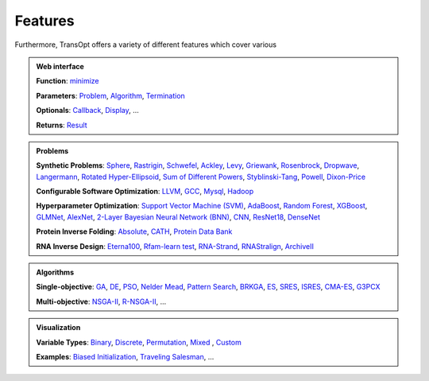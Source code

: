 Features
========

Furthermore, TransOpt offers a variety of different features which cover various 

.. admonition:: Web interface
   :class: important

   **Function**: `minimize <#>`_

   **Parameters**: `Problem <#>`_, `Algorithm <#>`_, `Termination <#>`_

   **Optionals**: `Callback <#>`_, `Display <#>`_, ...

   **Returns**: `Result <#>`_

..    **Related**: `Ask and Tell <#>`_ |new| , `Checkpoints <#>`_

.. admonition:: Problems
   :class: note

   **Synthetic Problems**: `Sphere <#>`_, `Rastrigin <#>`_, `Schwefel <#>`_, `Ackley <#>`_, `Levy <#>`_, `Griewank <#>`_, `Rosenbrock <#>`_, `Dropwave <#>`_, `Langermann <#>`_, `Rotated Hyper-Ellipsoid <#>`_, `Sum of Different Powers <#>`_, `Styblinski-Tang <#>`_, `Powell <#>`_, `Dixon-Price <#>`_

   **Configurable Software Optimization**: `LLVM <#>`_, `GCC <#>`_, `Mysql <#>`_, `Hadoop <#>`_

   **Hyperparameter Optimization**: `Support Vector Machine (SVM) <#>`_, `AdaBoost <#>`_, `Random Forest <#>`_, `XGBoost <#>`_, `GLMNet <#>`_, `AlexNet <#>`_, `2-Layer Bayesian Neural Network (BNN) <#>`_, `CNN <#>`_, `ResNet18 <#>`_, `DenseNet <#>`_

   **Protein Inverse Folding**: `Absolute <#>`_, `CATH <#>`_, `Protein Data Bank <#>`_

   **RNA Inverse Design**: `Eterna100 <#>`_, `Rfam-learn test <#>`_, `RNA-Strand <#>`_, `RNAStralign <#>`_, `ArchiveII <#>`_


.. admonition:: Algorithms
   :class: hint

   **Single-objective**: `GA <#>`_, `DE <#>`_, `PSO <#>`_, `Nelder Mead <#>`_, `Pattern Search <#>`_, `BRKGA <#>`_, `ES <#>`_, `SRES <#>`_, `ISRES <#>`_, `CMA-ES <#>`_, `G3PCX <#>`_ 

   **Multi-objective**: `NSGA-II <#>`_, `R-NSGA-II <#>`_, ...

.. admonition:: Results Analysis
   :class: tip


.. admonition:: Visualization
   :class: tip

   **Variable Types**: `Binary <#>`_, `Discrete <#>`_, `Permutation <#>`_, `Mixed <#>`_ , `Custom <#>`_

   **Examples**: `Biased Initialization <#>`_, `Traveling Salesman <#>`_, ...


